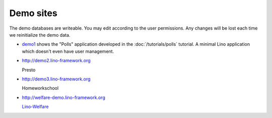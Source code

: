 Demo sites
==========

The demo databases are writeable. 
You may edit according to the user permissions. 
Any changes will be lost each time we reinitialize the demo data.



- `demo1 <http://demo1.lino-framework.org>`_
  shows the "Polls" application developed in the :doc:`/tutorials/polls` 
  tutorial.
  A minimal Lino application which doesn't even have user management.


- http://demo2.lino-framework.org

  Presto

- http://demo3.lino-framework.org

  Homeworkschool


- http://welfare-demo.lino-framework.org

  `Lino-Welfare <http://welfare.lino-framework.org/>`_

